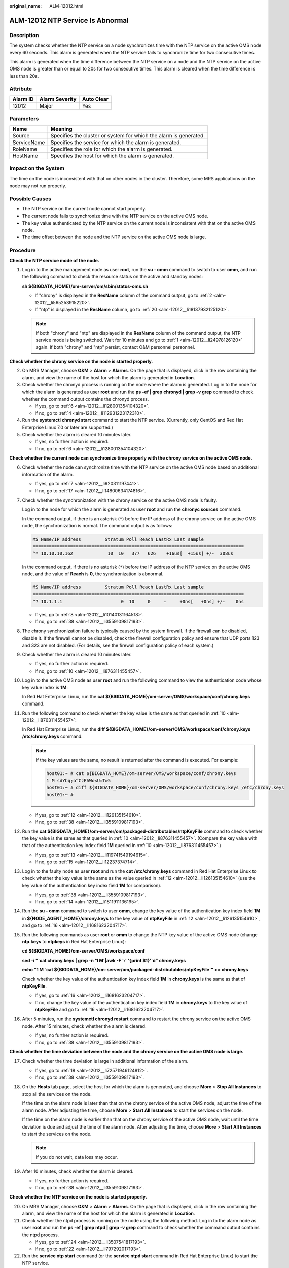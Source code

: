 :original_name: ALM-12012.html

.. _ALM-12012:

ALM-12012 NTP Service Is Abnormal
=================================

Description
-----------

The system checks whether the NTP service on a node synchronizes time with the NTP service on the active OMS node every 60 seconds. This alarm is generated when the NTP service fails to synchronize time for two consecutive times.

This alarm is generated when the time difference between the NTP service on a node and the NTP service on the active OMS node is greater than or equal to 20s for two consecutive times. This alarm is cleared when the time difference is less than 20s.

Attribute
---------

======== ============== ==========
Alarm ID Alarm Severity Auto Clear
======== ============== ==========
12012    Major          Yes
======== ============== ==========

Parameters
----------

+-------------+-------------------------------------------------------------------+
| Name        | Meaning                                                           |
+=============+===================================================================+
| Source      | Specifies the cluster or system for which the alarm is generated. |
+-------------+-------------------------------------------------------------------+
| ServiceName | Specifies the service for which the alarm is generated.           |
+-------------+-------------------------------------------------------------------+
| RoleName    | Specifies the role for which the alarm is generated.              |
+-------------+-------------------------------------------------------------------+
| HostName    | Specifies the host for which the alarm is generated.              |
+-------------+-------------------------------------------------------------------+

Impact on the System
--------------------

The time on the node is inconsistent with that on other nodes in the cluster. Therefore, some MRS applications on the node may not run properly.

Possible Causes
---------------

-  The NTP service on the current node cannot start properly.
-  The current node fails to synchronize time with the NTP service on the active OMS node.
-  The key value authenticated by the NTP service on the current node is inconsistent with that on the active OMS node.
-  The time offset between the node and the NTP service on the active OMS node is large.

Procedure
---------

**Check the NTP service mode of the node.**

#. .. _alm-12012__li24978126120:

   Log in to the active management node as user **root**, run the **su - omm** command to switch to user **omm**, and run the following command to check the resource status on the active and standby nodes:

   **sh ${BIGDATA_HOME}/om-server/om/sbin/status-oms.sh**

   -  If "chrony" is displayed in the **ResName** column of the command output, go to :ref:`2 <alm-12012__li565253915220>`.
   -  If "ntp" is displayed in the **ResName** column, go to :ref:`20 <alm-12012__li18137932125120>`.

   .. note::

      If both "chrony" and "ntp" are displayed in the **ResName** column of the command output, the NTP service mode is being switched. Wait for 10 minutes and go to :ref:`1 <alm-12012__li24978126120>` again. If both "chrony" and "ntp" persist, contact O&M personnel personnel.

**Check whether the chrony service on the node is started properly.**

2. .. _alm-12012__li565253915220:

   On MRS Manager, choose **O&M** > **Alarm** > **Alarms**. On the page that is displayed, click |image1| in the row containing the alarm, and view the name of the host for which the alarm is generated in **Location**.

3. Check whether the chronyd process is running on the node where the alarm is generated. Log in to the node for which the alarm is generated as user **root** and run the **ps -ef \| grep** **chronyd \| grep -v grep** command to check whether the command output contains the chronyd process.

   -  If yes, go to :ref:`6 <alm-12012__li128001354104320>`.
   -  If no, go to :ref:`4 <alm-12012__li112931223172310>`.

4. .. _alm-12012__li112931223172310:

   Run the **systemctl chronyd start** command to start the NTP service. (Currently, only CentOS and Red Hat Enterprise Linux 7.0 or later are supported.)

5. Check whether the alarm is cleared 10 minutes later.

   -  If yes, no further action is required.
   -  If no, go to :ref:`6 <alm-12012__li128001354104320>`.

**Check whether the current node can synchronize time properly with the chrony service on the active OMS node.**

6.  .. _alm-12012__li128001354104320:

    Check whether the node can synchronize time with the NTP service on the active OMS node based on additional information of the alarm.

    -  If yes, go to :ref:`7 <alm-12012__li920311197441>`.
    -  If no, go to :ref:`17 <alm-12012__li14800634174816>`.

7.  .. _alm-12012__li920311197441:

    Check whether the synchronization with the chrony service on the active OMS node is faulty.

    Log in to the node for which the alarm is generated as user **root** and run the **chronyc sources** command.

    In the command output, if there is an asterisk (``*``) before the IP address of the chrony service on the active OMS node, the synchronization is normal. The command output is as follows:

    .. code-block::

       MS Name/IP address         Stratum Poll Reach LastRx Last sample
       ===============================================================================
       ^* 10.10.10.162             10  10   377   626    +16us[  +15us] +/-  308us

    In the command output, if there is no asterisk (``*``) before the IP address of the NTP service on the active OMS node, and the value of **Reach** is **0**, the synchronization is abnormal.

    .. code-block::

       MS Name/IP address         Stratum Poll Reach LastRx Last sample
       ===============================================================================
       ^? 10.1.1.1                      0  10     0     -     +0ns[   +0ns] +/-    0ns

    -  If yes, go to :ref:`8 <alm-12012__li10140131164518>`.
    -  If no, go to :ref:`38 <alm-12012__li3559109817193>`.

8.  .. _alm-12012__li10140131164518:

    The chrony synchronization failure is typically caused by the system firewall. If the firewall can be disabled, disable it. If the firewall cannot be disabled, check the firewall configuration policy and ensure that UDP ports 123 and 323 are not disabled. (For details, see the firewall configuration policy of each system.)

9.  Check whether the alarm is cleared 10 minutes later.

    -  If yes, no further action is required.
    -  If no, go to :ref:`10 <alm-12012__li876311455457>`.

10. .. _alm-12012__li876311455457:

    Log in to the active OMS node as user **root** and run the following command to view the authentication code whose key value index is **1M**:

    In Red Hat Enterprise Linux, run the **cat ${BIGDATA_HOME}/om-server/OMS/workspace/conf/chrony.keys** command.

11. Run the following command to check whether the key value is the same as that queried in :ref:`10 <alm-12012__li876311455457>`:

    In Red Hat Enterprise Linux, run the **diff ${BIGDATA_HOME}/om-server/OMS/workspace/conf/chrony.keys /etc/chrony.keys** command.

    .. note::

       If the key values are the same, no result is returned after the command is executed. For example:

       .. code-block::

          host01:~ # cat ${BIGDATA_HOME}/om-server/OMS/workspace/conf/chrony.keys
          1 M sdYbq;o^CzEAWo<U=Tw5
          host01:~ # diff ${BIGDATA_HOME}/om-server/OMS/workspace/conf/chrony.keys /etc/chrony.keys
          host01:~ #

    -  If yes, go to :ref:`12 <alm-12012__li126135154610>`.
    -  If no, go to :ref:`38 <alm-12012__li3559109817193>`.

12. .. _alm-12012__li126135154610:

    Run the **cat ${BIGDATA_HOME}/om-server/om/packaged-distributables/ntpKeyFile** command to check whether the key value is the same as that queried in :ref:`10 <alm-12012__li876311455457>`. (Compare the key value with that of the authentication key index field **1M** queried in :ref:`10 <alm-12012__li876311455457>`.)

    -  If yes, go to :ref:`13 <alm-12012__li119741549194615>`.
    -  If no, go to :ref:`15 <alm-12012__li12237374714>`.

13. .. _alm-12012__li119741549194615:

    Log in to the faulty node as user **root** and run the **cat /etc/chrony.keys** command in Red Hat Enterprise Linux to check whether the key value is the same as the value queried in :ref:`12 <alm-12012__li126135154610>` (use the key value of the authentication key index field **1M** for comparison).

    -  If yes, go to :ref:`38 <alm-12012__li3559109817193>`.
    -  If no, go to :ref:`14 <alm-12012__li1811911136195>`.

14. .. _alm-12012__li1811911136195:

    Run the **su - omm** command to switch to user **omm**, change the key value of the authentication key index field **1M** in **${NODE_AGENT_HOME}/chrony.keys** to the key value of **ntpKeyFile** in :ref:`12 <alm-12012__li126135154610>`, and go to :ref:`16 <alm-12012__li1681623204717>`.

15. .. _alm-12012__li12237374714:

    Run the following commands as user **root** or **omm** to change the NTP key value of the active OMS node (change **ntp.keys** to **ntpkeys** in Red Hat Enterprise Linux):

    **cd ${BIGDATA_HOME}/om-server/OMS/workspace/conf**

    **sed -i "`cat chrony.keys \| grep -n '1 M'|awk -F ':' '{print $1}'`d" chrony.keys**

    **echo "1 M \`cat ${BIGDATA_HOME}/om-server/om/packaged-distributables/ntpKeyFile`" >> chrony.keys**

    Check whether the key value of the authentication key index field **1M** in **chrony.keys** is the same as that of **ntpKeyFile**.

    -  If yes, go to :ref:`16 <alm-12012__li1681623204717>`.
    -  If no, change the key value of the authentication key index field **1M** in **chrony.keys** to the key value of **ntpKeyFile** and go to :ref:`16 <alm-12012__li1681623204717>`.

16. .. _alm-12012__li1681623204717:

    After 5 minutes, run the **systemctl chronyd restart** command to restart the chrony service on the active OMS node. After 15 minutes, check whether the alarm is cleared.

    -  If yes, no further action is required.
    -  If no, go to :ref:`38 <alm-12012__li3559109817193>`.

**Check whether the time deviation between the node and the chrony service on the active OMS node is large.**

17. .. _alm-12012__li14800634174816:

    Check whether the time deviation is large in additional information of the alarm.

    -  If yes, go to :ref:`18 <alm-12012__li72571946124812>`.
    -  If no, go to :ref:`38 <alm-12012__li3559109817193>`.

18. .. _alm-12012__li72571946124812:

    On the **Hosts** tab page, select the host for which the alarm is generated, and choose **More** > **Stop All Instances** to stop all the services on the node.

    If the time on the alarm node is later than that on the chrony service of the active OMS node, adjust the time of the alarm node. After adjusting the time, choose **More** > **Start All Instances** to start the services on the node.

    If the time on the alarm node is earlier than that on the chrony service of the active OMS node, wait until the time deviation is due and adjust the time of the alarm node. After adjusting the time, choose **More** > **Start All Instances** to start the services on the node.

    .. note::

       If you do not wait, data loss may occur.

19. After 10 minutes, check whether the alarm is cleared.

    -  If yes, no further action is required.
    -  If no, go to :ref:`38 <alm-12012__li3559109817193>`.

**Check whether the NTP service on the node is started properly.**

20. .. _alm-12012__li18137932125120:

    On MRS Manager, choose **O&M** > **Alarm** > **Alarms**. On the page that is displayed, click |image2| in the row containing the alarm, and view the name of the host for which the alarm is generated in **Location**.

21. Check whether the ntpd process is running on the node using the following method. Log in to the alarm node as user **root** and run the **ps -ef \| grep ntpd \| grep -v grep** command to check whether the command output contains the ntpd process.

    -  If yes, go to :ref:`24 <alm-12012__li3507541817193>`.
    -  If no, go to :ref:`22 <alm-12012__li797292017193>`.

22. .. _alm-12012__li797292017193:

    Run the **service ntp start** command (or the **service ntpd start** command in Red Hat Enterprise Linux) to start the NTP service.

23. After 10 minutes, check whether the alarm is cleared.

    -  If yes, no further action is required.
    -  If no, go to :ref:`24 <alm-12012__li3507541817193>`.

**Check whether the node can synchronize time properly with the NTP service on the active OMS node.**

24. .. _alm-12012__li3507541817193:

    Check whether the node can synchronize time with the NTP service on the active OMS node based on additional information of the alarm.

    -  If yes, go to :ref:`25 <alm-12012__li3019831317193>`.
    -  If no, go to :ref:`35 <alm-12012__li766317817193>`.

25. .. _alm-12012__li3019831317193:

    Check whether the synchronization with the NTP service on the active OMS node is faulty.

    Log in to the alarm node as user **root** and run the **ntpq -np** command.

    If an asterisk (``*``) exists before the IP address of the NTP service on the active OMS node in the command output, the synchronization is in normal state. The command output is as follows:

    .. code-block::

       remote refid st t when poll reach delay offset jitter
       ==============================================================================
       *10.10.10.162 .LOCL. 1 u 1 16 377 0.270 -1.562 0.014

    If there is no asterisk (``*``) before the IP address of the NTP service on the active OMS node, as shown in the following command output, and the value of **refid** is **.INIT.**, the synchronization is abnormal.

    .. code-block::

       remote refid st t when poll reach delay offset jitter
       ==============================================================================
       10.10.10.162 .INIT. 1 u 1 16 377 0.270 -1.562 0.014

    -  If yes, go to :ref:`26 <alm-12012__li14622157181719>`.
    -  If no, go to :ref:`38 <alm-12012__li3559109817193>`.

26. .. _alm-12012__li14622157181719:

    The NTP synchronization failure is typically caused by the system firewall. If the firewall can be disabled, run the **iptables -F** command to disable it. If the firewall cannot be disabled, run the **iptables -L** command to check the firewall configuration policy and ensure that the UDP port 123 is not disabled. (For details, see the firewall configuration policy of each system.)

27. After 10 minutes, check whether the alarm is cleared.

    -  If yes, no further action is required.
    -  If no, go to :ref:`28 <alm-12012__li50636830155013>`.

28. .. _alm-12012__li50636830155013:

    Log in to the active OMS node as user **root** and run the following command to view the authentication key index field **1M**:

    In SUSE Linux, run the **cat ${BIGDATA_HOME}/om-server/OMS/workspace/conf/ntp.keys** command.

    In Red Hat Enterprise Linux or EulerOS, run the **cat ${BIGDATA_HOME}/om-server/OMS/workspace/conf/ntpkeys** command.

29. Run the following command to check whether the key value is the same as that queried in :ref:`28 <alm-12012__li50636830155013>`:

    In SUSE Linux, run the **diff ${BIGDATA_HOME}/om-server/OMS/workspace/conf/ntp.keys /etc/ntp.keys** command.

    In Red Hat Enterprise Linux or EulerOS, run the **diff ${BIGDATA_HOME}/om-server/OMS/workspace/conf/ntpkeys /etc/ntp/ntpkeys** command.

    .. note::

       If the key values are the same, no result is returned after the command is executed. For example:

       .. code-block::

          host01:~ # cat ${BIGDATA_HOME}/om-server/OMS/workspace/conf/ntp.keys
          1 M sdYbq;o^CzEAWo<U=Tw5
          host01:~ # diff ${BIGDATA_HOME}/om-server/OMS/workspace/conf/ntp.keys /etc/ntp.keys
          host01:~ #

    -  If yes, go to :ref:`30 <alm-12012__li58889465155013>`.
    -  If no, go to :ref:`38 <alm-12012__li3559109817193>`.

30. .. _alm-12012__li58889465155013:

    Run the **cat ${BIGDATA_HOME}/om-server/om/packaged-distributables/ntpKeyFile** command to check whether the key value is the same as that queried in :ref:`28 <alm-12012__li50636830155013>`. (Compare the key value with that of the authentication key index field **1M** queried in :ref:`28 <alm-12012__li50636830155013>`.)

    -  If yes, go to :ref:`31 <alm-12012__li44851587155013>`.
    -  If no, go to :ref:`33 <alm-12012__li22747884155013>`.

31. .. _alm-12012__li44851587155013:

    Log in to the faulty node as user **root** and run the **cat /etc/ntp.keys** command in SUSE Linux (or the **cat /etc/ntp/ntpkeys** command in Red Hat Enterprise Linux) to check whether the key value is the same as the value queried in :ref:`30 <alm-12012__li58889465155013>` (use the key value of the authentication key index field **1M** for comparison).

    -  If yes, go to :ref:`38 <alm-12012__li3559109817193>`.
    -  If no, go to :ref:`32 <alm-12012__li817715392262>`.

32. .. _alm-12012__li817715392262:

    Run the **su - omm** command to switch to user **omm**, change the key value of the authentication key index field **1M** in **${NODE_AGENT_HOME}/ntp.keys** (**${NODE_AGENT_HOME}/ntpkeys** in Red Hat Enterprise Linux) to the key value of **ntpKeyFile** in :ref:`30 <alm-12012__li58889465155013>`, and go to :ref:`34 <alm-12012__li30141735155013>`.

33. .. _alm-12012__li22747884155013:

    Run the following commands as user **root** or **omm** to change the NTP key value of the active OMS node (change **ntp.keys** to **ntpkeys** in Red Hat Enterprise Linux):

    **cd ${BIGDATA_HOME}/om-server/OMS/workspace/conf**

    **sed -i "`cat ntp.keys \| grep -n '1 M'|awk -F ':' '{print $1}'`d" ntp.keys**

    **echo "1 M \`cat ${BIGDATA_HOME}/om-server/om/packaged-distributables/ntpKeyFile`" >>ntp.keys**

    Check whether the key value of the authentication key index field **1M** in **ntp.keys** is the same as that of **ntpKeyFile**.

    -  If yes, go to :ref:`34 <alm-12012__li30141735155013>`.
    -  If no, change the key value of the authentication key index field **1M** in **ntp.keys** to the key value of **ntpKeyFile** and go to :ref:`34 <alm-12012__li30141735155013>`.

34. .. _alm-12012__li30141735155013:

    After 5 minutes, run the **service ntp restart** command to restart the NTP service on the active OMS node. After 15 minutes, check whether the alarm is cleared.

    -  If yes, no further action is required.
    -  If no, go to :ref:`38 <alm-12012__li3559109817193>`.

**Check whether the time deviation between the node and the NTP service on the active OMS node is large.**

35. .. _alm-12012__li766317817193:

    Check whether the time deviation is large in additional information of the alarm.

    -  If yes, go to :ref:`36 <alm-12012__li5505704717193>`.
    -  If no, go to :ref:`38 <alm-12012__li3559109817193>`.

36. .. _alm-12012__li5505704717193:

    On the **Hosts** tab page, select the host for which the alarm is generated, and choose **More** > **Stop All Instances** to stop all the services on the node.

    If the time on the alarm node is later than that on the NTP service of the active OMS node, adjust the time of the alarm node. After adjusting the time, choose **More** > **Start All Instances** to start the services on the node.

    If the time on the alarm node is earlier than that on the NTP service of the active OMS node, wait until the time deviation is due and adjust the time of the alarm node. After adjusting the time, choose **More** > **Start All Instances** to start the services on the node.

    .. note::

       If you do not wait, data loss may occur.

37. After 10 minutes, check whether the alarm is cleared.

    -  If yes, no further action is required.
    -  If no, go to :ref:`38 <alm-12012__li3559109817193>`.

**Collect the fault information.**

38. .. _alm-12012__li3559109817193:

    On MRS Manager, choose **O&M**. In the navigation pane on the left, choose **Log** > **Download**.

39. In the **Services** area, select **NodeAgent** and **OmmServer**, and click **OK**. Expand the **Hosts** dialog box and select the alarm node and the active OMS node.

40. Click |image3| in the upper right corner, and set **Start Date** and **End Date** for log collection to 30 minutes ahead of and after the alarm generation time respectively. Then, click **Download**.

41. Contact O&M personnel and provide the collected logs.

Alarm Clearing
--------------

This alarm is automatically cleared after the fault is rectified.

Related Information
-------------------

None

.. |image1| image:: /_static/images/en-us_image_0000001583087389.png
.. |image2| image:: /_static/images/en-us_image_0000001532448250.png
.. |image3| image:: /_static/images/en-us_image_0000001532767474.png
